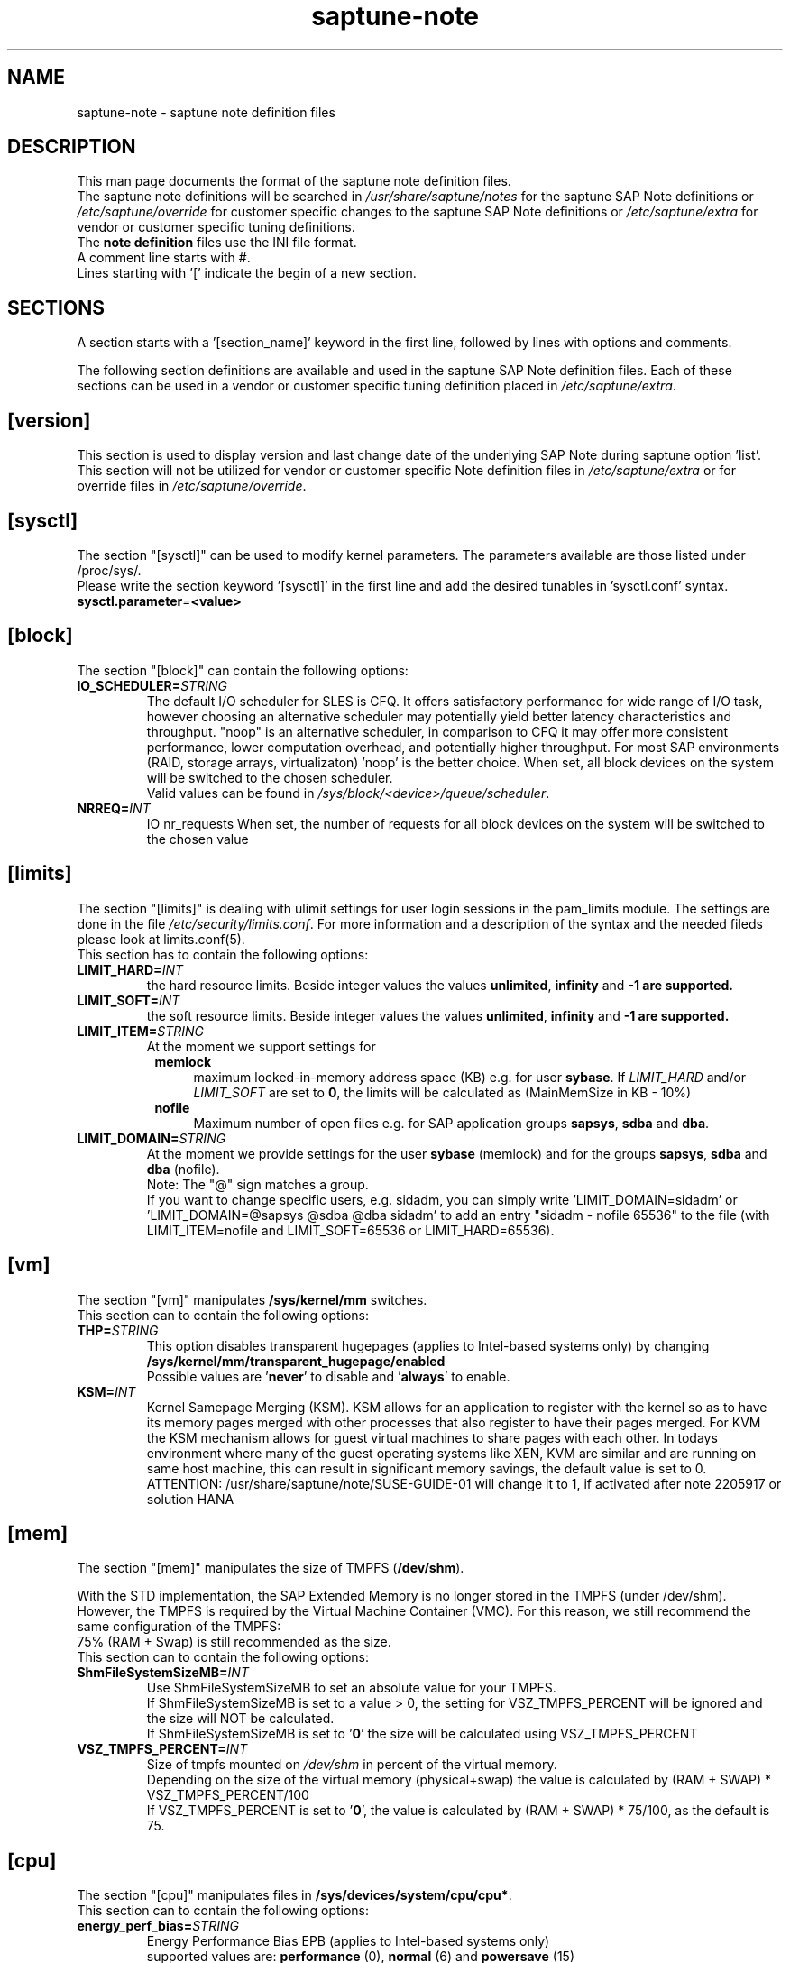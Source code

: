 .\"/* 
.\" * Copyright (c) 2018 SUSE LLC.
.\" * All rights reserved
.\" * Authors: Angela Briel
.\" *
.\" * This program is free software; you can redistribute it and/or
.\" * modify it under the terms of the GNU General Public License
.\" * as published by the Free Software Foundation; either version 2
.\" * of the License, or (at your option) any later version.
.\" *
.\" * This program is distributed in the hope that it will be useful,
.\" * but WITHOUT ANY WARRANTY; without even the implied warranty of
.\" * MERCHANTABILITY or FITNESS FOR A PARTICULAR PURPOSE.  See the
.\" * GNU General Public License for more details.
.\" */
.\" 

.TH "saptune-note" "5" "November 2018" "" "saptune note file format description"
.SH NAME
saptune\-note - saptune note definition files
.SH DESCRIPTION
This man page documents the format of the saptune note definition files.
.br
The saptune note definitions will be searched in \fI/usr/share/saptune/notes\fR for the saptune SAP Note definitions or \fI/etc/saptune/override\fR for customer specific changes to the saptune SAP Note definitions or \fI/etc/saptune/extra\fR for vendor or customer specific tuning definitions.
.br
The \fBnote definition\fR files use the INI file format.
.br
A comment line starts with #.
.br
Lines starting with '[' indicate the begin of a new section.
.SH SECTIONS
A section starts with a '[section_name]' keyword in the first line, followed by lines with options and comments.

The following section definitions are available and used in the saptune SAP Note definition files. Each of these sections can be used in a vendor or customer specific tuning definition placed in \fI/etc/saptune/extra\fR.
.SH "[version]"
This section is used to display version and last change date of the underlying SAP Note during saptune option 'list'.
.br
This section will not be utilized for vendor or customer specific Note definition files in \fI/etc/saptune/extra\fR or for override files in \fI/etc/saptune/override\fR.
.SH "[sysctl]"
The section "[sysctl]" can be used to modify kernel parameters. The parameters available are those listed under /proc/sys/. 
.br
Please write the section keyword '[sysctl]' in the first line and add the desired tunables in 'sysctl.conf' syntax.
.TP
.BI sysctl.parameter = <value>
.SH "[block]"
The section "[block]" can contain the following options:
.TP
.BI IO_SCHEDULER= STRING
The default I/O scheduler for SLES is CFQ. It offers satisfactory performance for wide range of I/O task, however choosing an alternative scheduler may potentially yield better latency characteristics and throughput. 
"noop" is an alternative scheduler, in comparison to CFQ it may offer more consistent performance, lower computation overhead, and potentially higher throughput.
For most SAP environments (RAID, storage arrays, virtualizaton) 'noop' is the better choice.
When set, all block devices on the system will be switched to the chosen scheduler.
.br
Valid values can be found in \fI/sys/block/<device>/queue/scheduler\fR.
.TP
.BI NRREQ= INT
IO nr_requests
When set, the number of requests for all block devices on the system will be switched to the chosen value
.SH "[limits]"
The section "[limits]" is dealing with ulimit settings for user login sessions in the pam_limits module. The settings are done in the file \fI/etc/security/limits.conf\fR. For more information and a description of the syntax and the needed fileds please look at limits.conf(5).
.br
This section has to contain the following options:
.TP
.BI LIMIT_HARD= INT
the hard resource limits. Beside integer values the values \fBunlimited\fR, \fBinfinity\fR and \fB\-1 are supported.
.TP
.BI LIMIT_SOFT= INT
the soft resource limits. Beside integer values the values \fBunlimited\fR, \fBinfinity\fR and \fB\-1 are supported.
.TP
.BI LIMIT_ITEM= STRING
At the moment we support settings for 
.RS 8
\fBmemlock\fR
.RS 4
maximum locked-in-memory address space (KB) e.g. for user \fBsybase\fR. If \fILIMIT_HARD\fR and/or \fILIMIT_SOFT\fR are set to \fB0\fR, the limits will be calculated as (MainMemSize in KB  - 10%)
.RE
.RE
.RS 8
\fBnofile\fR 
.RS 4
Maximum number of open files e.g. for SAP application groups \fBsapsys\fR, \fBsdba\fR and \fBdba\fR.
.RE
.RE
.TP
.BI LIMIT_DOMAIN= STRING
At the moment we provide settings for the user \fBsybase\fR (memlock) and for the groups \fBsapsys\fR, \fBsdba\fR and \fBdba\fR (nofile).
.br
Note: The "@" sign matches a group. 
.br
If you want to change specific users, e.g. sidadm, you can simply write 'LIMIT_DOMAIN=sidadm' or 'LIMIT_DOMAIN=@sapsys @sdba @dba sidadm' to add an entry "sidadm - nofile 65536" to the file (with LIMIT_ITEM=nofile and LIMIT_SOFT=65536 or LIMIT_HARD=65536).
.SH "[vm]"
The section "[vm]" manipulates \fB/sys/kernel/mm\fR switches. 
.br
This section can to contain the following options:
.TP
.BI THP= STRING
This option disables transparent hugepages (applies to Intel-based systems only) by changing \fB/sys/kernel/mm/transparent_hugepage/enabled\fR
.br
Possible values are '\fBnever\fR' to disable and '\fBalways\fR' to enable.
.TP
.BI KSM= INT
Kernel Samepage Merging (KSM). KSM allows for an application to register with the kernel so as to have its memory pages merged with other processes that also register to have their pages merged. For KVM the KSM mechanism allows for guest virtual machines to share pages with each other. In todays environment where many of the guest operating systems like XEN, KVM are similar and are running on same host machine, this can result in significant memory savings, the default value is set to 0.
.br
ATTENTION: /usr/share/saptune/note/SUSE-GUIDE-01 will change it to 1, if
activated after note 2205917 or solution HANA
.SH "[mem]"
The section "[mem]" manipulates the size of TMPFS (\fB/dev/shm\fR).

With the STD implementation, the SAP Extended Memory is no longer stored in the TMPFS (under /dev/shm). However, the TMPFS is required by the Virtual Machine Container (VMC). For this reason, we still recommend the same configuration of the TMPFS:
.br
75% (RAM + Swap) is still recommended as the size.
.br
This section can to contain the following options:
.TP
.BI ShmFileSystemSizeMB= INT
Use ShmFileSystemSizeMB to set an absolute value for your TMPFS.
.br
If ShmFileSystemSizeMB is set to a value > 0, the setting for VSZ_TMPFS_PERCENT will be ignored and the size will NOT be calculated.
.br
If ShmFileSystemSizeMB is set to '\fB0\fR' the size will be calculated using VSZ_TMPFS_PERCENT
.TP
.BI VSZ_TMPFS_PERCENT= INT
Size of tmpfs mounted on \fI/dev/shm\fR in percent of the virtual memory.
.br
Depending on the size of the virtual memory (physical+swap) the value is calculated by (RAM + SWAP) * VSZ_TMPFS_PERCENT/100
.br
If VSZ_TMPFS_PERCENT is set to '\fB0\fR', the value is calculated by (RAM + SWAP) * 75/100, as the default is 75.
.SH "[cpu]"
The section "[cpu]" manipulates files in \fB/sys/devices/system/cpu/cpu*\fR.
.br
This section can to contain the following options:
.TP
.BI energy_perf_bias= STRING
Energy Performance Bias EPB (applies to Intel-based systems only)
.br
supported values are: \fBperformance\fR (0), \fBnormal\fR (6) and \fBpowersave\fR (15)
.br
The command 'cpupower set -b <value>' is used to set the value, if the system supports Intel's performance bias setting.
See cpupower(1) and cpupower-set(1) for more information.
.br
If system does not support Intel's performance bias setting - '\fBall:none\fR' is used in the column '\fIActual\fR' of the verify table and the \fIfootnote\fR '[1] setting is not supported by the system' is displayed.

When set as 'energy_perf_bias=<performance|normal|powersave> in the Note definition file, the value will be set for \fBall\fR available CPUs.
.br
The command '\fBcpupower -c all set -b <value>\fR' or '\fBcpupower -c <cpu> set -b <value>\fR' is used to set the value.
.TP
.BI governor
CPU Frequency/Voltage scaling (applies to Intel-based systems only)
.br
The clock frequency and voltage of modern CPUs can scale, in order to save energy when there’s less work to be done. However HANA as a high-performance database benefits from high CPU frequencies.
.br
The command 'cpupower frequency-set -g <value>' is used to set the value, if the value is a supported governor listed in \fI/sys/devices/system/cpu/cpu*/cpufreq/scaling_governor\fR'
See cpupower(1) and cpupower-frequency-set(1) for more information.
.br
If the governor settings of all available CPUs are equal, '\fBall:<governor>\fR' is used in the column '\fIActual\fR' of the verify table. If not, each CPU with its assigned governor is listed (e.g. cpu1:powersave cpu2:powersave cpu3:powersave cpu4:powersave cpu5:powersave cpu6:powersave cpu7:powersave cpu0:performance)

When set as 'governor=<performance|powersave> in the Note definition file, the value will be set for \fBall\fR available CPUs.
.br
The command '\fBcpupower -c all frequency-set -g <value>\fR' or '\fBcpupower -c <cpu> frequency-set -g <value>\fR' is used to set the value.
.TP
.BI force_latency= STRING

.SH "[service]"
The section "[service]" is dealing with starting and stopping services controlled by systemd.
.br
This section can contain the following options:
.TP
.BI UuiddSocket= STRING
This option starts the uuidd.socket service. Only '\fBstart\fR' is a valid value, because the uuidd.socket service is essential for a working SAP environment.
.TP
.BI Sysstat= STRING
This option handels the sysstat service. Valid values are '\fBstart\fR' or '\fBstop\fR'.
.br
Please be in mind: A running sysstat service can effect the system performance. But if there are real performance trouble with the SAP system, SAP service normally orders the sysstat reports collected in /var/log/sa.
.br
See sar(1), sa2(8), sa1(8) for more information
.SH "[reminder]"
The section "[reminder]" contains important information and all settings of a SAP Note, which can not set by saptune. 

This section is displayed at the end of the saptune options 'verify', 'simulate' and 'apply'. It will be highlighted with red colour to get the attention of the customer.
.SH "[rpm]"
The section "[rpm]" is checking rpm versions on the system.
The values from the Note definition files are only checked against the installed rpm versions on the system. No other action is supported.
.br
Package dependencies - if needed - are handled by the saptune package installation.

Syntax:
.br
<rpm package name> <SLE Version> <rpm package version>
.br
Add one line for each SLE version a package should be checked for, even if the package version is the same.
.br
The SLE version has to be noted in the same format as the '\fBVERSION=\fR' entry in \fI/etc/os-release\fR.

e.g
.br
systemd 12-SP2 228-142.1
.br
sapinit-systemd-compat 12 1.0-2.1
.br
sapinit-systemd-compat 12-SP1 1.0-2.1
.br
util-linux 12-SP1 2.25-22.1

Only the lines where the SLE version is matching the running system OS are checked and displayed during the 'verify' and 'simulate' option.
.br
That means, if there is no matching SLE version for the running OS no rpm entries are listed during the 'verify' and 'simulate' operation.

.SH "[grub]"
The section "[grub]" is checking kernel commandline settings for grub.
The values from the Note definition files are only checked against \fI/proc/cmdline\fR. Changing the grub configuration is not supported by saptune.

Some of these values are set by saptune during runtime, so changing the grub configuration is possible but not needed.

This section can contain the following options:
.TP
.BI intel_idle.max_cstate=1
and
.BI processor.max_cstate=1
Configure C-States for lower latency in Linux (applies to Intel-based systems only) - see energy_perf_bias and governor in section [cpu]
.TP
.BI numa_balancing=disable
Turn off autoNUMA balancing - see kernel.numa_balancing in section [sysctl]
.TP
.BI transparent_hugepage=never
Disable transparent hugepages - see THP in section [vm]
.SH "[pagecache]"
The section "[pagecache]" is dealing with the pagecache limit feature, which is only availabe on SLE12.
.br
This section can contain the following options:
.TP
.BI ENABLE_PAGECACHE_LIMIT= yesno
This defines whether pagecache limit feature should be enabled or not. It is a yesno value. By default it is set to \fBno\fR
.br
Consider to enable pagecache limit feature if your SAP workloads cause frequent and excessive swapping activities.
It is recommended to leave pagecache limit disabled if the system has low or no swap space.
.TP
.BI PAGECACHE_LIMIT_IGNORE_DIRTY= INT
Whether or not to ignore dirty memory when enforcing the pagecache limit.
.br
If set to 0, dirty memory will be freed (written onto disk) when enforcing the pagecache limit.
.br
If set to 1 (default), dirty memory will not be freed when enforcing the pagecache limit.
.br
If set to 2 - a middle ground, some dirty memory will be freed when enforcing the limit.
.TP
.BI OVERRIDE_PAGECACHE_LIMIT_MB= INT
When pagecache limit feature is enabled, the limit value is usually automatically calculated.
.br
However, the value can be overriden if you set this parameter to the desired limit value.
.br
To remove the override, set the parameter to empty string.
.SH "SEE ALSO"
.LP
saptune(8)
